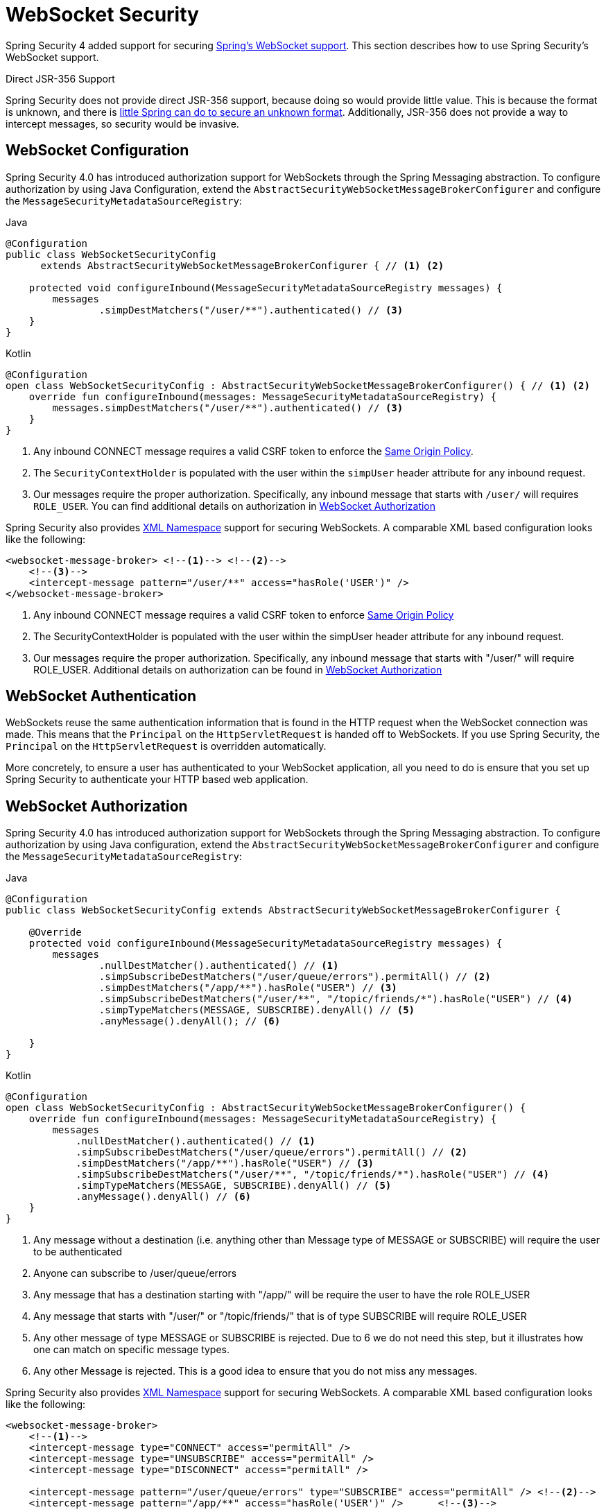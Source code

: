 [[websocket]]
= WebSocket Security

Spring Security 4 added support for securing https://docs.spring.io/spring/docs/current/spring-framework-reference/html/websocket.html[Spring's WebSocket support].
This section describes how to use Spring Security's WebSocket support.

.Direct JSR-356 Support
****
Spring Security does not provide direct JSR-356 support, because doing so would provide little value.
This is because the format is unknown, and there is https://docs.spring.io/spring/docs/current/spring-framework-reference/html/websocket.html#websocket-intro-sub-protocol[little Spring can do to secure an unknown format].
Additionally, JSR-356 does not provide a way to intercept messages, so security would be invasive.
****

[[websocket-configuration]]
== WebSocket Configuration

Spring Security 4.0 has introduced authorization support for WebSockets through the Spring Messaging abstraction.
To configure authorization by using Java Configuration, extend the `AbstractSecurityWebSocketMessageBrokerConfigurer` and configure the `MessageSecurityMetadataSourceRegistry`:

====
.Java
[source,java,role="primary"]
----
@Configuration
public class WebSocketSecurityConfig
      extends AbstractSecurityWebSocketMessageBrokerConfigurer { // <1> <2>

    protected void configureInbound(MessageSecurityMetadataSourceRegistry messages) {
        messages
                .simpDestMatchers("/user/**").authenticated() // <3>
    }
}
----

.Kotlin
[source,kotlin,role="secondary"]
----
@Configuration
open class WebSocketSecurityConfig : AbstractSecurityWebSocketMessageBrokerConfigurer() { // <1> <2>
    override fun configureInbound(messages: MessageSecurityMetadataSourceRegistry) {
        messages.simpDestMatchers("/user/**").authenticated() // <3>
    }
}
----
<1> Any inbound CONNECT message requires a valid CSRF token to enforce the <<websocket-sameorigin,Same Origin Policy>>.
<2> The `SecurityContextHolder` is populated with the user within the `simpUser` header attribute for any inbound request.
<3> Our messages require the proper authorization. Specifically, any inbound message that starts with `/user/` will requires `ROLE_USER`. You can find additional details on authorization in <<websocket-authorization>>
====

Spring Security also provides xref:servlet/appendix/namespace/websocket.adoc#nsa-websocket-security[XML Namespace] support for securing WebSockets.
A comparable XML based configuration looks like the following:

====
[source,xml]
----
<websocket-message-broker> <!--1--> <!--2-->
    <!--3-->
    <intercept-message pattern="/user/**" access="hasRole('USER')" />
</websocket-message-broker>
----
<1> Any inbound CONNECT message requires a valid CSRF token to enforce <<websocket-sameorigin,Same Origin Policy>>
<2> The SecurityContextHolder is populated with the user within the simpUser header attribute for any inbound request.
<3> Our messages require the proper authorization. Specifically, any inbound message that starts with "/user/" will require ROLE_USER. Additional details on authorization can be found in <<websocket-authorization>>
====


[[websocket-authentication]]
== WebSocket Authentication

WebSockets reuse the same authentication information that is found in the HTTP request when the WebSocket connection was made.
This means that the `Principal` on the `HttpServletRequest` is handed off to WebSockets.
If you use Spring Security, the `Principal` on the `HttpServletRequest` is overridden automatically.

More concretely, to ensure a user has authenticated to your WebSocket application, all you need to do is ensure that you set up Spring Security to authenticate your HTTP based web application.

[[websocket-authorization]]
== WebSocket Authorization

Spring Security 4.0 has introduced authorization support for WebSockets through the Spring Messaging abstraction.
To configure authorization by using Java configuration, extend the `AbstractSecurityWebSocketMessageBrokerConfigurer` and configure the `MessageSecurityMetadataSourceRegistry`:

====
.Java
[source,java,role="primary"]
----
@Configuration
public class WebSocketSecurityConfig extends AbstractSecurityWebSocketMessageBrokerConfigurer {

    @Override
    protected void configureInbound(MessageSecurityMetadataSourceRegistry messages) {
        messages
                .nullDestMatcher().authenticated() // <1>
                .simpSubscribeDestMatchers("/user/queue/errors").permitAll() // <2>
                .simpDestMatchers("/app/**").hasRole("USER") // <3>
                .simpSubscribeDestMatchers("/user/**", "/topic/friends/*").hasRole("USER") // <4>
                .simpTypeMatchers(MESSAGE, SUBSCRIBE).denyAll() // <5>
                .anyMessage().denyAll(); // <6>

    }
}
----

.Kotlin
[source,kotlin,role="secondary"]
----
@Configuration
open class WebSocketSecurityConfig : AbstractSecurityWebSocketMessageBrokerConfigurer() {
    override fun configureInbound(messages: MessageSecurityMetadataSourceRegistry) {
        messages
            .nullDestMatcher().authenticated() // <1>
            .simpSubscribeDestMatchers("/user/queue/errors").permitAll() // <2>
            .simpDestMatchers("/app/**").hasRole("USER") // <3>
            .simpSubscribeDestMatchers("/user/**", "/topic/friends/*").hasRole("USER") // <4>
            .simpTypeMatchers(MESSAGE, SUBSCRIBE).denyAll() // <5>
            .anyMessage().denyAll() // <6>
    }
}
----
<1> Any message without a destination (i.e. anything other than Message type of MESSAGE or SUBSCRIBE) will require the user to be authenticated
<2> Anyone can subscribe to /user/queue/errors
<3> Any message that has a destination starting with "/app/" will be require the user to have the role ROLE_USER
<4> Any message that starts with "/user/" or "/topic/friends/" that is of type SUBSCRIBE will require ROLE_USER
<5> Any other message of type MESSAGE or SUBSCRIBE is rejected. Due to 6 we do not need this step, but it illustrates how one can match on specific message types.
<6> Any other Message is rejected. This is a good idea to ensure that you do not miss any messages.
====

Spring Security also provides xref:servlet/appendix/namespace/websocket.adoc#nsa-websocket-security[XML Namespace] support for securing WebSockets.
A comparable XML based configuration looks like the following:

====
[source,xml]
----
<websocket-message-broker>
    <!--1-->
    <intercept-message type="CONNECT" access="permitAll" />
    <intercept-message type="UNSUBSCRIBE" access="permitAll" />
    <intercept-message type="DISCONNECT" access="permitAll" />

    <intercept-message pattern="/user/queue/errors" type="SUBSCRIBE" access="permitAll" /> <!--2-->
    <intercept-message pattern="/app/**" access="hasRole('USER')" />      <!--3-->

    <!--4-->
    <intercept-message pattern="/user/**" access="hasRole('USER')" />
    <intercept-message pattern="/topic/friends/*" access="hasRole('USER')" />

    <!--5-->
    <intercept-message type="MESSAGE" access="denyAll" />
    <intercept-message type="SUBSCRIBE" access="denyAll" />

    <intercept-message pattern="/**" access="denyAll" /> <!--6-->
</websocket-message-broker>
----
<1> Any message of type CONNECT, UNSUBSCRIBE, or DISCONNECT will require the user to be authenticated
<2> Anyone can subscribe to /user/queue/errors
<3> Any message that has a destination starting with "/app/" will be require the user to have the role ROLE_USER
<4> Any message that starts with "/user/" or "/topic/friends/" that is of type SUBSCRIBE will require ROLE_USER
<5> Any other message of type MESSAGE or SUBSCRIBE is rejected. Due to 6 we do not need this step, but it illustrates how one can match on specific message types.
<6> Any other message with a destination is rejected. This is a good idea to ensure that you do not miss any messages.
====

[[websocket-authorization-notes]]
=== WebSocket Authorization Notes

To properly secure your application, you need to understand Spring's WebSocket support.

[[websocket-authorization-notes-messagetypes]]
==== WebSocket Authorization on Message Types

You need to understand the distinction between `SUBSCRIBE` and `MESSAGE` types of messages and how they work within Spring.

Consider a chat application:

* The system can send a notification `MESSAGE` to all users through a destination of `/topic/system/notifications`.
* Clients can receive notifications by `SUBSCRIBE` to the `/topic/system/notifications`.

While we want clients to be able to `SUBSCRIBE` to `/topic/system/notifications`, we do not want to enable them to send a `MESSAGE` to that destination.
If we allowed sending a `MESSAGE` to `/topic/system/notifications`, clients could send a message directly to that endpoint and impersonate the system.

In general, it is common for applications to deny any `MESSAGE` sent to a destination that starts with the https://docs.spring.io/spring/docs/current/spring-framework-reference/html/websocket.html#websocket-stomp[broker prefix] (`/topic/` or `/queue/`).

[[websocket-authorization-notes-destinations]]
==== WebSocket Authorization on Destinations

You should also understand how destinations are transformed.

Consider a chat application:

* Users can send messages to a specific user by sending a message to the `/app/chat` destination.
* The application sees the message, ensures that the `from` attribute is specified as the current user (we cannot trust the client).
* The application then sends the message to the recipient by using `SimpMessageSendingOperations.convertAndSendToUser("toUser", "/queue/messages", message)`.
* The message gets turned into the destination of `/queue/user/messages-<sessionid>`.

With this chat application, we want to let our client to listen `/user/queue`, which is transformed into `/queue/user/messages-<sessionid>`.
However, we do not want the client to be able to listen to `/queue/*`, because that would let the client see messages for every user.

In general, it is common for applications to deny any `SUBSCRIBE` sent to a message that starts with the https://docs.spring.io/spring/docs/current/spring-framework-reference/html/websocket.html#websocket-stomp[broker prefix] (`/topic/` or `/queue/`).
We may provide exceptions to account for things like
//FIXME: Like what?

[[websocket-authorization-notes-outbound]]
=== Outbound Messages

The Spring Framework reference documentation contains a section titled https://docs.spring.io/spring/docs/current/spring-framework-reference/html/websocket.html#websocket-stomp-message-flow["`Flow of Messages`"] that describes how messages flow through the system.
Note that Spring Security secures only the `clientInboundChannel`.
Spring Security does not attempt to secure the `clientOutboundChannel`.

The most important reason for this is performance.
For every message that goes in, typically many more go out.
Instead of securing the outbound messages, we encourage securing the subscription to the endpoints.

[[websocket-sameorigin]]
== Enforcing Same Origin Policy

Note that the browser does not enforce the https://en.wikipedia.org/wiki/Same-origin_policy[Same Origin Policy] for WebSocket connections.
This is an extremely important consideration.

[[websocket-sameorigin-why]]
=== Why Same Origin?

Consider the following scenario.
A user visits `bank.com` and authenticates to their account.
The same user opens another tab in their browser and visits `evil.com`.
The Same Origin Policy ensures that `evil.com` cannot read data from or write data to `bank.com`.

With WebSockets, the Same Origin Policy does not apply.
In fact, unless `bank.com` explicitly forbids it, `evil.com` can read and write data on behalf of the user.
This means that anything the user can do over the webSocket (such as transferring money), `evil.com` can do on that user's behalf.

Since SockJS tries to emulate WebSockets, it also bypasses the Same Origin Policy.
This means that developers need to explicitly protect their applications from external domains when they use SockJS.

[[websocket-sameorigin-spring]]
=== Spring WebSocket Allowed Origin

Fortunately, since Spring 4.1.5 Spring's WebSocket and SockJS support restricts access to the https://docs.spring.io/spring/docs/current/spring-framework-reference/html/websocket.html#websocket-server-allowed-origins[current domain].
Spring Security adds an additional layer of protection to provide https://en.wikipedia.org/wiki/Defence_in_depth_(non-military)#Information_security[defense in depth].

[[websocket-sameorigin-csrf]]
=== Adding CSRF to Stomp Headers

By default, Spring Security requires the xref:features/exploits/csrf.adoc#csrf[CSRF token]  in any `CONNECT` message type.
This ensures that only a site that has access to the CSRF token can connect.
Since only the *same origin* can access the CSRF token, external domains are not allowed to make a connection.

Typically we need to include the CSRF token in an HTTP header or an HTTP parameter.
However, SockJS does not allow for these options.
Instead, we must include the token in the Stomp headers.

Applications can xref:servlet/exploits/csrf.adoc#servlet-csrf-include[obtain a CSRF token]  by accessing the request attribute named `_csrf`.
For example, the following allows accessing the `CsrfToken` in a JSP:

====
[source,javascript]
----
var headerName = "${_csrf.headerName}";
var token = "${_csrf.token}";
----
====

If you use static HTML, you can expose the `CsrfToken` on a REST endpoint.
For example, the following would expose the `CsrfToken` on the `/csrf` URL:

====
.Java
[source,java,role="primary"]
----
@RestController
public class CsrfController {

    @RequestMapping("/csrf")
    public CsrfToken csrf(CsrfToken token) {
        return token;
    }
}
----

.Kotlin
[source,kotlin,role="secondary"]
----
@RestController
class CsrfController {
    @RequestMapping("/csrf")
    fun csrf(token: CsrfToken): CsrfToken {
        return token
    }
}
----
====

The JavaScript can make a REST call to the endpoint and use the response to populate the `headerName` and the token.

We can now include the token in our Stomp client:

====
[source,javascript]
----
...
var headers = {};
headers[headerName] = token;
stompClient.connect(headers, function(frame) {
  ...

})
----
====

[[websocket-sameorigin-disable]]
=== Disable CSRF within WebSockets

If you want to let other domains access your site, you can disable Spring Security's protection.
For example, in Java configuration you can use the following:

====
.Java
[source,java,role="primary"]
----
@Configuration
public class WebSocketSecurityConfig extends AbstractSecurityWebSocketMessageBrokerConfigurer {

    ...

    @Override
    protected boolean sameOriginDisabled() {
        return true;
    }
}
----

.Kotlin
[source,kotlin,role="secondary"]
----
@Configuration
open class WebSocketSecurityConfig : AbstractSecurityWebSocketMessageBrokerConfigurer() {

    // ...

    override fun sameOriginDisabled(): Boolean {
        return true
    }
}
----
====


[[websocket-sockjs]]
== Working with SockJS

https://docs.spring.io/spring/docs/current/spring-framework-reference/html/websocket.html#websocket-fallback[SockJS] provides fallback transports to support older browsers.
When using the fallback options, we need to relax a few security constraints to allow SockJS to work with Spring Security.

[[websocket-sockjs-sameorigin]]
=== SockJS & frame-options

SockJS may use a https://github.com/sockjs/sockjs-client/tree/v0.3.4[transport that leverages an iframe].
By default, Spring Security xref:features/exploits/headers.adoc#headers-frame-options[denies] the site from being framed to prevent clickjacking attacks.
To allow SockJS frame-based transports to work, we need to configure Spring Security to let the same origin frame the content.

You can customize `X-Frame-Options` with the xref:servlet/appendix/namespace/http.adoc#nsa-frame-options[frame-options] element.
For example, the following instructs Spring Security to use `X-Frame-Options: SAMEORIGIN`, which allows iframes within the same domain:

====
[source,xml]
----
<http>
    <!-- ... -->

    <headers>
        <frame-options
          policy="SAMEORIGIN" />
    </headers>
</http>
----
====

Similarly, you can customize frame options to use the same origin within Java Configuration by using the following:

====
.Java
[source,java,role="primary"]
----
@EnableWebSecurity
public class WebSecurityConfig extends
   WebSecurityConfigurerAdapter {

    @Override
    protected void configure(HttpSecurity http) throws Exception {
        http
            // ...
            .headers(headers -> headers
                .frameOptions(frameOptions -> frameOptions
                     .sameOrigin()
                )
        );
    }
}
----

.Kotlin
[source,kotlin,role="secondary"]
----
@EnableWebSecurity
open class WebSecurityConfig : WebSecurityConfigurerAdapter() {
    override fun configure(http: HttpSecurity) {
        http {
            // ...
            headers {
                frameOptions {
                    sameOrigin = true
                }
            }
        }
    }
}
----
====

[[websocket-sockjs-csrf]]
=== SockJS & Relaxing CSRF

SockJS uses a POST on the CONNECT messages for any HTTP-based transport.
Typically, we need to include the CSRF token in an HTTP header or an HTTP parameter.
However, SockJS does not allow for these options.
Instead, we must include the token in the Stomp headers as described in <<websocket-sameorigin-csrf>>.

It also means that we need to relax our CSRF protection with the web layer.
Specifically, we want to disable CSRF protection for our connect URLs.
We do NOT want to disable CSRF protection for every URL.
Otherwise, our site is vulnerable to CSRF attacks.

We can easily achieve this by providing a CSRF `RequestMatcher`.
Our Java configuration makes this easy.
For example, if our stomp endpoint is `/chat`, we can disable CSRF protection only for URLs that start with `/chat/` by using the following configuration:

====
.Java
[source,java,role="primary"]
----
@Configuration
@EnableWebSecurity
public class WebSecurityConfig
    extends WebSecurityConfigurerAdapter {

    @Override
    protected void configure(HttpSecurity http) throws Exception {
        http
            .csrf(csrf -> csrf
                // ignore our stomp endpoints since they are protected using Stomp headers
                .ignoringAntMatchers("/chat/**")
            )
            .headers(headers -> headers
                // allow same origin to frame our site to support iframe SockJS
                .frameOptions(frameOptions -> frameOptions
                    .sameOrigin()
                )
            )
            .authorizeHttpRequests(authorize -> authorize
                ...
            )
            ...
    }
}
----

.Kotlin
[source,kotlin,role="secondary"]
----
@Configuration
@EnableWebSecurity
open class WebSecurityConfig : WebSecurityConfigurerAdapter() {
    override fun configure(http: HttpSecurity) {
        http {
            csrf {
                ignoringAntMatchers("/chat/**")
            }
            headers {
                frameOptions {
                    sameOrigin = true
                }
            }
            authorizeRequests {
                // ...
            }
            // ...
        }
    }
}
----
====

If we use XML-based configuration, we can use thexref:servlet/appendix/namespace/http.adoc#nsa-csrf-request-matcher-ref[csrf@request-matcher-ref].

====
[source,xml]
----
<http ...>
    <csrf request-matcher-ref="csrfMatcher"/>

    <headers>
        <frame-options policy="SAMEORIGIN"/>
    </headers>

    ...
</http>

<b:bean id="csrfMatcher"
    class="AndRequestMatcher">
    <b:constructor-arg value="#{T(org.springframework.security.web.csrf.CsrfFilter).DEFAULT_CSRF_MATCHER}"/>
    <b:constructor-arg>
        <b:bean class="org.springframework.security.web.util.matcher.NegatedRequestMatcher">
          <b:bean class="org.springframework.security.web.util.matcher.AntPathRequestMatcher">
            <b:constructor-arg value="/chat/**"/>
          </b:bean>
        </b:bean>
    </b:constructor-arg>
</b:bean>
----
====
